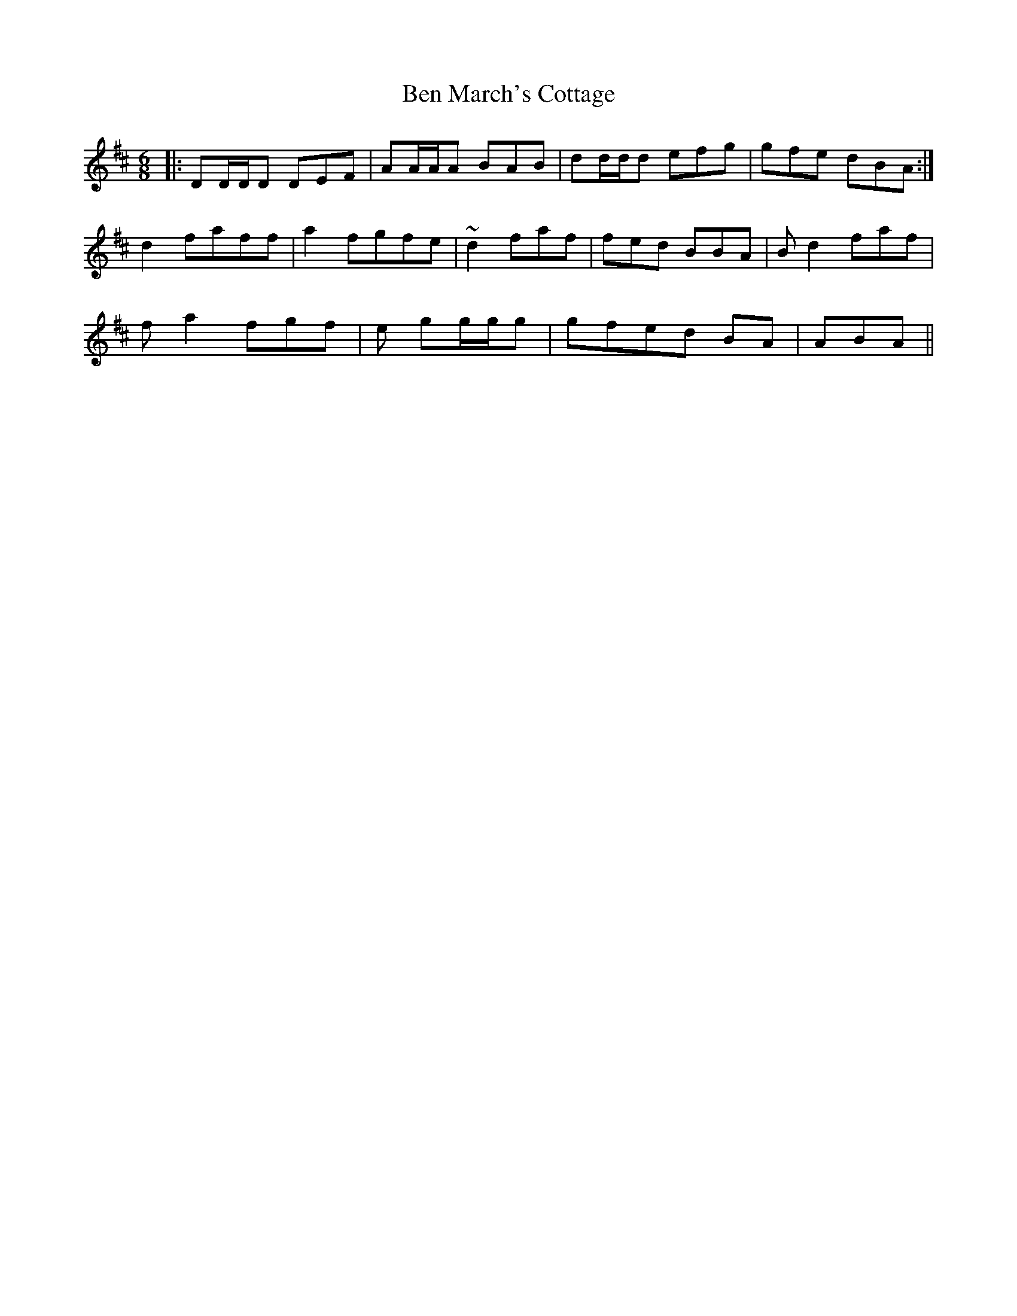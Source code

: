 X: 3362
T: Ben March's Cottage
R: jig
M: 6/8
K: Dmajor
|:DD/D/D DEF|AA/A/A BAB|dd/d/d efg|gfe dBA:|
d2 faff|a2 fgfe|~d2 faf|fed BBA|Bd2 faf|
fa2 fgf|e gg/g/g|gfed BA|ABA||

